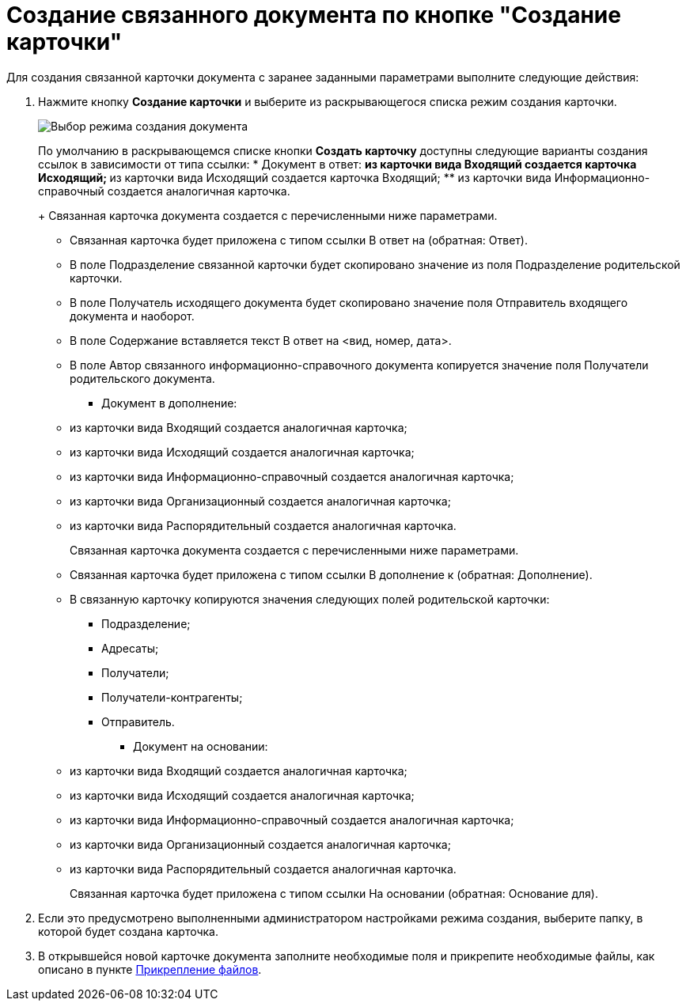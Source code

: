 = Создание связанного документа по кнопке "Создание карточки"

Для создания связанной карточки документа с заранее заданными параметрами выполните следующие действия:

. Нажмите кнопку *Создание карточки* и выберите из раскрывающегося списка режим создания карточки.
+
image::Create_Associated_Cards.png[Выбор режима создания документа]
+
По умолчанию в раскрывающемся списке кнопки *Создать карточку* доступны следующие варианты создания ссылок в зависимости от типа ссылки:
* Документ в ответ:
** из карточки вида Входящий создается карточка Исходящий;
** из карточки вида Исходящий создается карточка Входящий;
** из карточки вида Информационно-справочный создается аналогичная карточка.
+
Связанная карточка документа создается с перечисленными ниже параметрами.
** Связанная карточка будет приложена с типом ссылки В ответ на (обратная: Ответ).
** В поле Подразделение связанной карточки будет скопировано значение из поля Подразделение родительской карточки.
** В поле Получатель исходящего документа будет скопировано значение поля Отправитель входящего документа и наоборот.
** В поле Содержание вставляется текст В ответ на <вид, номер, дата>.
** В поле Автор связанного информационно-справочного документа копируется значение поля Получатели родительского документа.
* Документ в дополнение:
** из карточки вида Входящий создается аналогичная карточка;
** из карточки вида Исходящий создается аналогичная карточка;
** из карточки вида Информационно-справочный создается аналогичная карточка;
** из карточки вида Организационный создается аналогичная карточка;
** из карточки вида Распорядительный создается аналогичная карточка.
+
Связанная карточка документа создается с перечисленными ниже параметрами.
** Связанная карточка будет приложена с типом ссылки В дополнение к (обратная: Дополнение).
** В связанную карточку копируются значения следующих полей родительской карточки:
*** Подразделение;
*** Адресаты;
*** Получатели;
*** Получатели-контрагенты;
*** Отправитель.
* Документ на основании:
** из карточки вида Входящий создается аналогичная карточка;
** из карточки вида Исходящий создается аналогичная карточка;
** из карточки вида Информационно-справочный создается аналогичная карточка;
** из карточки вида Организационный создается аналогичная карточка;
** из карточки вида Распорядительный создается аналогичная карточка.
+
Связанная карточка будет приложена с типом ссылки На основании (обратная: Основание для).
. Если это предусмотрено выполненными администратором настройками режима создания, выберите папку, в которой будет создана карточка.
. В открывшейся новой карточке документа заполните необходимые поля и прикрепите необходимые файлы, как описано в пункте xref:Doc_File_Attach.adoc[Прикрепление файлов].

